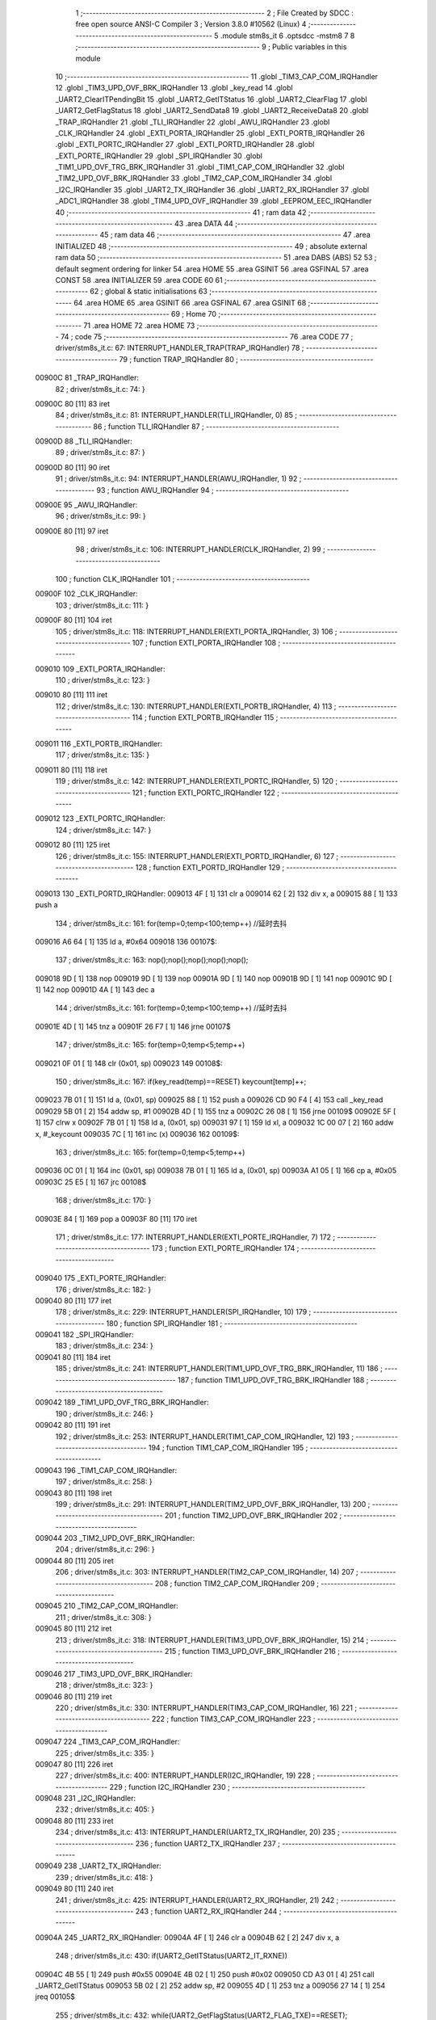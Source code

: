                                       1 ;--------------------------------------------------------
                                      2 ; File Created by SDCC : free open source ANSI-C Compiler
                                      3 ; Version 3.8.0 #10562 (Linux)
                                      4 ;--------------------------------------------------------
                                      5 	.module stm8s_it
                                      6 	.optsdcc -mstm8
                                      7 	
                                      8 ;--------------------------------------------------------
                                      9 ; Public variables in this module
                                     10 ;--------------------------------------------------------
                                     11 	.globl _TIM3_CAP_COM_IRQHandler
                                     12 	.globl _TIM3_UPD_OVF_BRK_IRQHandler
                                     13 	.globl _key_read
                                     14 	.globl _UART2_ClearITPendingBit
                                     15 	.globl _UART2_GetITStatus
                                     16 	.globl _UART2_ClearFlag
                                     17 	.globl _UART2_GetFlagStatus
                                     18 	.globl _UART2_SendData8
                                     19 	.globl _UART2_ReceiveData8
                                     20 	.globl _TRAP_IRQHandler
                                     21 	.globl _TLI_IRQHandler
                                     22 	.globl _AWU_IRQHandler
                                     23 	.globl _CLK_IRQHandler
                                     24 	.globl _EXTI_PORTA_IRQHandler
                                     25 	.globl _EXTI_PORTB_IRQHandler
                                     26 	.globl _EXTI_PORTC_IRQHandler
                                     27 	.globl _EXTI_PORTD_IRQHandler
                                     28 	.globl _EXTI_PORTE_IRQHandler
                                     29 	.globl _SPI_IRQHandler
                                     30 	.globl _TIM1_UPD_OVF_TRG_BRK_IRQHandler
                                     31 	.globl _TIM1_CAP_COM_IRQHandler
                                     32 	.globl _TIM2_UPD_OVF_BRK_IRQHandler
                                     33 	.globl _TIM2_CAP_COM_IRQHandler
                                     34 	.globl _I2C_IRQHandler
                                     35 	.globl _UART2_TX_IRQHandler
                                     36 	.globl _UART2_RX_IRQHandler
                                     37 	.globl _ADC1_IRQHandler
                                     38 	.globl _TIM4_UPD_OVF_IRQHandler
                                     39 	.globl _EEPROM_EEC_IRQHandler
                                     40 ;--------------------------------------------------------
                                     41 ; ram data
                                     42 ;--------------------------------------------------------
                                     43 	.area DATA
                                     44 ;--------------------------------------------------------
                                     45 ; ram data
                                     46 ;--------------------------------------------------------
                                     47 	.area INITIALIZED
                                     48 ;--------------------------------------------------------
                                     49 ; absolute external ram data
                                     50 ;--------------------------------------------------------
                                     51 	.area DABS (ABS)
                                     52 
                                     53 ; default segment ordering for linker
                                     54 	.area HOME
                                     55 	.area GSINIT
                                     56 	.area GSFINAL
                                     57 	.area CONST
                                     58 	.area INITIALIZER
                                     59 	.area CODE
                                     60 
                                     61 ;--------------------------------------------------------
                                     62 ; global & static initialisations
                                     63 ;--------------------------------------------------------
                                     64 	.area HOME
                                     65 	.area GSINIT
                                     66 	.area GSFINAL
                                     67 	.area GSINIT
                                     68 ;--------------------------------------------------------
                                     69 ; Home
                                     70 ;--------------------------------------------------------
                                     71 	.area HOME
                                     72 	.area HOME
                                     73 ;--------------------------------------------------------
                                     74 ; code
                                     75 ;--------------------------------------------------------
                                     76 	.area CODE
                                     77 ;	driver/stm8s_it.c: 67: INTERRUPT_HANDLER_TRAP(TRAP_IRQHandler)
                                     78 ;	-----------------------------------------
                                     79 ;	 function TRAP_IRQHandler
                                     80 ;	-----------------------------------------
      00900C                         81 _TRAP_IRQHandler:
                                     82 ;	driver/stm8s_it.c: 74: }
      00900C 80               [11]   83 	iret
                                     84 ;	driver/stm8s_it.c: 81: INTERRUPT_HANDLER(TLI_IRQHandler, 0)
                                     85 ;	-----------------------------------------
                                     86 ;	 function TLI_IRQHandler
                                     87 ;	-----------------------------------------
      00900D                         88 _TLI_IRQHandler:
                                     89 ;	driver/stm8s_it.c: 87: }
      00900D 80               [11]   90 	iret
                                     91 ;	driver/stm8s_it.c: 94: INTERRUPT_HANDLER(AWU_IRQHandler, 1)
                                     92 ;	-----------------------------------------
                                     93 ;	 function AWU_IRQHandler
                                     94 ;	-----------------------------------------
      00900E                         95 _AWU_IRQHandler:
                                     96 ;	driver/stm8s_it.c: 99: }
      00900E 80               [11]   97 	iret
                                     98 ;	driver/stm8s_it.c: 106: INTERRUPT_HANDLER(CLK_IRQHandler, 2)
                                     99 ;	-----------------------------------------
                                    100 ;	 function CLK_IRQHandler
                                    101 ;	-----------------------------------------
      00900F                        102 _CLK_IRQHandler:
                                    103 ;	driver/stm8s_it.c: 111: }
      00900F 80               [11]  104 	iret
                                    105 ;	driver/stm8s_it.c: 118: INTERRUPT_HANDLER(EXTI_PORTA_IRQHandler, 3)
                                    106 ;	-----------------------------------------
                                    107 ;	 function EXTI_PORTA_IRQHandler
                                    108 ;	-----------------------------------------
      009010                        109 _EXTI_PORTA_IRQHandler:
                                    110 ;	driver/stm8s_it.c: 123: }
      009010 80               [11]  111 	iret
                                    112 ;	driver/stm8s_it.c: 130: INTERRUPT_HANDLER(EXTI_PORTB_IRQHandler, 4)
                                    113 ;	-----------------------------------------
                                    114 ;	 function EXTI_PORTB_IRQHandler
                                    115 ;	-----------------------------------------
      009011                        116 _EXTI_PORTB_IRQHandler:
                                    117 ;	driver/stm8s_it.c: 135: }
      009011 80               [11]  118 	iret
                                    119 ;	driver/stm8s_it.c: 142: INTERRUPT_HANDLER(EXTI_PORTC_IRQHandler, 5)
                                    120 ;	-----------------------------------------
                                    121 ;	 function EXTI_PORTC_IRQHandler
                                    122 ;	-----------------------------------------
      009012                        123 _EXTI_PORTC_IRQHandler:
                                    124 ;	driver/stm8s_it.c: 147: }
      009012 80               [11]  125 	iret
                                    126 ;	driver/stm8s_it.c: 155: INTERRUPT_HANDLER(EXTI_PORTD_IRQHandler, 6)
                                    127 ;	-----------------------------------------
                                    128 ;	 function EXTI_PORTD_IRQHandler
                                    129 ;	-----------------------------------------
      009013                        130 _EXTI_PORTD_IRQHandler:
      009013 4F               [ 1]  131 	clr	a
      009014 62               [ 2]  132 	div	x, a
      009015 88               [ 1]  133 	push	a
                                    134 ;	driver/stm8s_it.c: 161: for(temp=0;temp<100;temp++) //延时去抖
      009016 A6 64            [ 1]  135 	ld	a, #0x64
      009018                        136 00107$:
                                    137 ;	driver/stm8s_it.c: 163: nop();nop();nop();nop();nop();
      009018 9D               [ 1]  138 	nop
      009019 9D               [ 1]  139 	nop
      00901A 9D               [ 1]  140 	nop
      00901B 9D               [ 1]  141 	nop
      00901C 9D               [ 1]  142 	nop
      00901D 4A               [ 1]  143 	dec	a
                                    144 ;	driver/stm8s_it.c: 161: for(temp=0;temp<100;temp++) //延时去抖
      00901E 4D               [ 1]  145 	tnz	a
      00901F 26 F7            [ 1]  146 	jrne	00107$
                                    147 ;	driver/stm8s_it.c: 165: for(temp=0;temp<5;temp++)
      009021 0F 01            [ 1]  148 	clr	(0x01, sp)
      009023                        149 00108$:
                                    150 ;	driver/stm8s_it.c: 167: if(key_read(temp)==RESET) keycount[temp]++;
      009023 7B 01            [ 1]  151 	ld	a, (0x01, sp)
      009025 88               [ 1]  152 	push	a
      009026 CD 90 F4         [ 4]  153 	call	_key_read
      009029 5B 01            [ 2]  154 	addw	sp, #1
      00902B 4D               [ 1]  155 	tnz	a
      00902C 26 08            [ 1]  156 	jrne	00109$
      00902E 5F               [ 1]  157 	clrw	x
      00902F 7B 01            [ 1]  158 	ld	a, (0x01, sp)
      009031 97               [ 1]  159 	ld	xl, a
      009032 1C 00 07         [ 2]  160 	addw	x, #_keycount
      009035 7C               [ 1]  161 	inc	(x)
      009036                        162 00109$:
                                    163 ;	driver/stm8s_it.c: 165: for(temp=0;temp<5;temp++)
      009036 0C 01            [ 1]  164 	inc	(0x01, sp)
      009038 7B 01            [ 1]  165 	ld	a, (0x01, sp)
      00903A A1 05            [ 1]  166 	cp	a, #0x05
      00903C 25 E5            [ 1]  167 	jrc	00108$
                                    168 ;	driver/stm8s_it.c: 170: }
      00903E 84               [ 1]  169 	pop	a
      00903F 80               [11]  170 	iret
                                    171 ;	driver/stm8s_it.c: 177: INTERRUPT_HANDLER(EXTI_PORTE_IRQHandler, 7)
                                    172 ;	-----------------------------------------
                                    173 ;	 function EXTI_PORTE_IRQHandler
                                    174 ;	-----------------------------------------
      009040                        175 _EXTI_PORTE_IRQHandler:
                                    176 ;	driver/stm8s_it.c: 182: }
      009040 80               [11]  177 	iret
                                    178 ;	driver/stm8s_it.c: 229: INTERRUPT_HANDLER(SPI_IRQHandler, 10)
                                    179 ;	-----------------------------------------
                                    180 ;	 function SPI_IRQHandler
                                    181 ;	-----------------------------------------
      009041                        182 _SPI_IRQHandler:
                                    183 ;	driver/stm8s_it.c: 234: }
      009041 80               [11]  184 	iret
                                    185 ;	driver/stm8s_it.c: 241: INTERRUPT_HANDLER(TIM1_UPD_OVF_TRG_BRK_IRQHandler, 11)
                                    186 ;	-----------------------------------------
                                    187 ;	 function TIM1_UPD_OVF_TRG_BRK_IRQHandler
                                    188 ;	-----------------------------------------
      009042                        189 _TIM1_UPD_OVF_TRG_BRK_IRQHandler:
                                    190 ;	driver/stm8s_it.c: 246: }
      009042 80               [11]  191 	iret
                                    192 ;	driver/stm8s_it.c: 253: INTERRUPT_HANDLER(TIM1_CAP_COM_IRQHandler, 12)
                                    193 ;	-----------------------------------------
                                    194 ;	 function TIM1_CAP_COM_IRQHandler
                                    195 ;	-----------------------------------------
      009043                        196 _TIM1_CAP_COM_IRQHandler:
                                    197 ;	driver/stm8s_it.c: 258: }
      009043 80               [11]  198 	iret
                                    199 ;	driver/stm8s_it.c: 291: INTERRUPT_HANDLER(TIM2_UPD_OVF_BRK_IRQHandler, 13)
                                    200 ;	-----------------------------------------
                                    201 ;	 function TIM2_UPD_OVF_BRK_IRQHandler
                                    202 ;	-----------------------------------------
      009044                        203 _TIM2_UPD_OVF_BRK_IRQHandler:
                                    204 ;	driver/stm8s_it.c: 296: }
      009044 80               [11]  205 	iret
                                    206 ;	driver/stm8s_it.c: 303: INTERRUPT_HANDLER(TIM2_CAP_COM_IRQHandler, 14)
                                    207 ;	-----------------------------------------
                                    208 ;	 function TIM2_CAP_COM_IRQHandler
                                    209 ;	-----------------------------------------
      009045                        210 _TIM2_CAP_COM_IRQHandler:
                                    211 ;	driver/stm8s_it.c: 308: }
      009045 80               [11]  212 	iret
                                    213 ;	driver/stm8s_it.c: 318: INTERRUPT_HANDLER(TIM3_UPD_OVF_BRK_IRQHandler, 15)
                                    214 ;	-----------------------------------------
                                    215 ;	 function TIM3_UPD_OVF_BRK_IRQHandler
                                    216 ;	-----------------------------------------
      009046                        217 _TIM3_UPD_OVF_BRK_IRQHandler:
                                    218 ;	driver/stm8s_it.c: 323: }
      009046 80               [11]  219 	iret
                                    220 ;	driver/stm8s_it.c: 330: INTERRUPT_HANDLER(TIM3_CAP_COM_IRQHandler, 16)
                                    221 ;	-----------------------------------------
                                    222 ;	 function TIM3_CAP_COM_IRQHandler
                                    223 ;	-----------------------------------------
      009047                        224 _TIM3_CAP_COM_IRQHandler:
                                    225 ;	driver/stm8s_it.c: 335: }
      009047 80               [11]  226 	iret
                                    227 ;	driver/stm8s_it.c: 400: INTERRUPT_HANDLER(I2C_IRQHandler, 19)
                                    228 ;	-----------------------------------------
                                    229 ;	 function I2C_IRQHandler
                                    230 ;	-----------------------------------------
      009048                        231 _I2C_IRQHandler:
                                    232 ;	driver/stm8s_it.c: 405: }
      009048 80               [11]  233 	iret
                                    234 ;	driver/stm8s_it.c: 413: INTERRUPT_HANDLER(UART2_TX_IRQHandler, 20)
                                    235 ;	-----------------------------------------
                                    236 ;	 function UART2_TX_IRQHandler
                                    237 ;	-----------------------------------------
      009049                        238 _UART2_TX_IRQHandler:
                                    239 ;	driver/stm8s_it.c: 418: }
      009049 80               [11]  240 	iret
                                    241 ;	driver/stm8s_it.c: 425: INTERRUPT_HANDLER(UART2_RX_IRQHandler, 21)
                                    242 ;	-----------------------------------------
                                    243 ;	 function UART2_RX_IRQHandler
                                    244 ;	-----------------------------------------
      00904A                        245 _UART2_RX_IRQHandler:
      00904A 4F               [ 1]  246 	clr	a
      00904B 62               [ 2]  247 	div	x, a
                                    248 ;	driver/stm8s_it.c: 430: if(UART2_GetITStatus(UART2_IT_RXNE))
      00904C 4B 55            [ 1]  249 	push	#0x55
      00904E 4B 02            [ 1]  250 	push	#0x02
      009050 CD A3 01         [ 4]  251 	call	_UART2_GetITStatus
      009053 5B 02            [ 2]  252 	addw	sp, #2
      009055 4D               [ 1]  253 	tnz	a
      009056 27 14            [ 1]  254 	jreq	00105$
                                    255 ;	driver/stm8s_it.c: 432: while(UART2_GetFlagStatus(UART2_FLAG_TXE)==RESET);
      009058                        256 00101$:
      009058 4B 80            [ 1]  257 	push	#0x80
      00905A 4B 00            [ 1]  258 	push	#0x00
      00905C CD A2 7A         [ 4]  259 	call	_UART2_GetFlagStatus
      00905F 5B 02            [ 2]  260 	addw	sp, #2
      009061 4D               [ 1]  261 	tnz	a
      009062 27 F4            [ 1]  262 	jreq	00101$
                                    263 ;	driver/stm8s_it.c: 433: UART2_SendData8(UART2_ReceiveData8());
      009064 CD A2 10         [ 4]  264 	call	_UART2_ReceiveData8
      009067 88               [ 1]  265 	push	a
      009068 CD A2 32         [ 4]  266 	call	_UART2_SendData8
      00906B 84               [ 1]  267 	pop	a
      00906C                        268 00105$:
                                    269 ;	driver/stm8s_it.c: 435: UART2_ClearITPendingBit(UART2_IT_RXNE);	
      00906C 4B 55            [ 1]  270 	push	#0x55
      00906E 4B 02            [ 1]  271 	push	#0x02
      009070 CD A3 9D         [ 4]  272 	call	_UART2_ClearITPendingBit
      009073 5B 02            [ 2]  273 	addw	sp, #2
                                    274 ;	driver/stm8s_it.c: 438: if(UART2_GetITStatus(UART2_IT_OR))
      009075 4B 35            [ 1]  275 	push	#0x35
      009077 4B 02            [ 1]  276 	push	#0x02
      009079 CD A3 01         [ 4]  277 	call	_UART2_GetITStatus
      00907C 5B 02            [ 2]  278 	addw	sp, #2
      00907E 4D               [ 1]  279 	tnz	a
      00907F 27 09            [ 1]  280 	jreq	00107$
                                    281 ;	driver/stm8s_it.c: 440: UART2_ClearITPendingBit(UART2_IT_OR);
      009081 4B 35            [ 1]  282 	push	#0x35
      009083 4B 02            [ 1]  283 	push	#0x02
      009085 CD A3 9D         [ 4]  284 	call	_UART2_ClearITPendingBit
      009088 5B 02            [ 2]  285 	addw	sp, #2
      00908A                        286 00107$:
                                    287 ;	driver/stm8s_it.c: 442: if(UART2_GetFlagStatus(UART2_FLAG_OR_LHE))
      00908A 4B 08            [ 1]  288 	push	#0x08
      00908C 4B 00            [ 1]  289 	push	#0x00
      00908E CD A2 7A         [ 4]  290 	call	_UART2_GetFlagStatus
      009091 5B 02            [ 2]  291 	addw	sp, #2
      009093 4D               [ 1]  292 	tnz	a
      009094 27 09            [ 1]  293 	jreq	00110$
                                    294 ;	driver/stm8s_it.c: 444: UART2_ClearFlag(UART2_FLAG_OR_LHE);
      009096 4B 08            [ 1]  295 	push	#0x08
      009098 4B 00            [ 1]  296 	push	#0x00
      00909A CD A2 D3         [ 4]  297 	call	_UART2_ClearFlag
      00909D 5B 02            [ 2]  298 	addw	sp, #2
      00909F                        299 00110$:
                                    300 ;	driver/stm8s_it.c: 448: }
      00909F 80               [11]  301 	iret
                                    302 ;	driver/stm8s_it.c: 497: INTERRUPT_HANDLER(ADC1_IRQHandler, 22)
                                    303 ;	-----------------------------------------
                                    304 ;	 function ADC1_IRQHandler
                                    305 ;	-----------------------------------------
      0090A0                        306 _ADC1_IRQHandler:
                                    307 ;	driver/stm8s_it.c: 502: }
      0090A0 80               [11]  308 	iret
                                    309 ;	driver/stm8s_it.c: 523: INTERRUPT_HANDLER(TIM4_UPD_OVF_IRQHandler, 23)
                                    310 ;	-----------------------------------------
                                    311 ;	 function TIM4_UPD_OVF_IRQHandler
                                    312 ;	-----------------------------------------
      0090A1                        313 _TIM4_UPD_OVF_IRQHandler:
                                    314 ;	driver/stm8s_it.c: 528: }
      0090A1 80               [11]  315 	iret
                                    316 ;	driver/stm8s_it.c: 536: INTERRUPT_HANDLER(EEPROM_EEC_IRQHandler, 24)
                                    317 ;	-----------------------------------------
                                    318 ;	 function EEPROM_EEC_IRQHandler
                                    319 ;	-----------------------------------------
      0090A2                        320 _EEPROM_EEC_IRQHandler:
                                    321 ;	driver/stm8s_it.c: 541: }
      0090A2 80               [11]  322 	iret
                                    323 	.area CODE
                                    324 	.area CONST
                                    325 	.area INITIALIZER
                                    326 	.area CABS (ABS)
